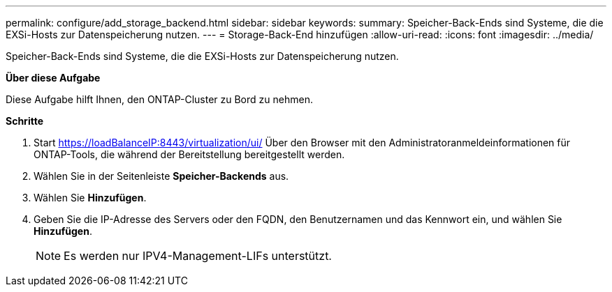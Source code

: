 ---
permalink: configure/add_storage_backend.html 
sidebar: sidebar 
keywords:  
summary: Speicher-Back-Ends sind Systeme, die die EXSi-Hosts zur Datenspeicherung nutzen. 
---
= Storage-Back-End hinzufügen
:allow-uri-read: 
:icons: font
:imagesdir: ../media/


[role="lead"]
Speicher-Back-Ends sind Systeme, die die EXSi-Hosts zur Datenspeicherung nutzen.

*Über diese Aufgabe*

Diese Aufgabe hilft Ihnen, den ONTAP-Cluster zu Bord zu nehmen.

*Schritte*

. Start https://loadBalanceIP:8443/virtualization/ui/[] Über den Browser mit den Administratoranmeldeinformationen für ONTAP-Tools, die während der Bereitstellung bereitgestellt werden.
. Wählen Sie in der Seitenleiste *Speicher-Backends* aus.
. Wählen Sie *Hinzufügen*.
. Geben Sie die IP-Adresse des Servers oder den FQDN, den Benutzernamen und das Kennwort ein, und wählen Sie *Hinzufügen*.
+

NOTE: Es werden nur IPV4-Management-LIFs unterstützt.


